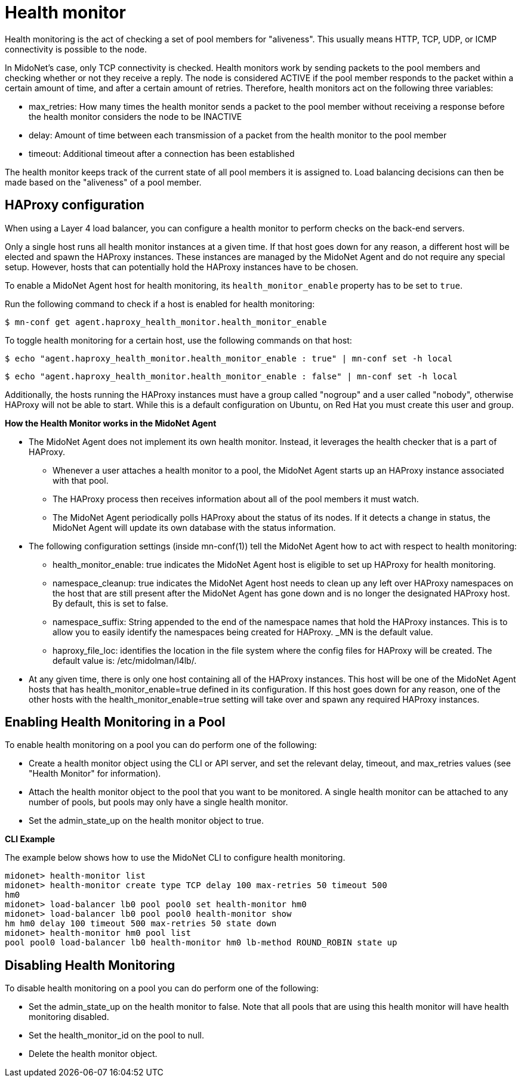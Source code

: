[[health_monitor]]
= Health monitor

Health monitoring is the act of checking a set of pool members for "aliveness".
This usually means HTTP, TCP, UDP, or ICMP connectivity is possible to the node.

In MidoNet's case, only TCP connectivity is checked. Health monitors work by
sending packets to the pool members and checking whether or not they receive a
reply. The node is considered ACTIVE if the pool member responds to the packet
within a certain amount of time, and after a certain amount of retries.
Therefore, health monitors act on the following three variables:

* max_retries: How many times the health monitor sends a packet to the pool
member without receiving a response before the health monitor considers the node
to be INACTIVE

* delay: Amount of time between each transmission of a packet from the health
monitor to the pool member

* timeout: Additional timeout after a connection has been established

The health monitor keeps track of the current state of all pool members it is
assigned to. Load balancing decisions can then be made based on the "aliveness"
of a pool member.

== HAProxy configuration

When using a Layer 4 load balancer, you can configure a health monitor to
perform checks on the back-end servers.

Only a single host runs all health monitor instances at a given time. If that
host goes down for any reason, a different host will be elected and spawn the
HAProxy instances. These instances are managed by the MidoNet Agent and do not
require any special setup. However, hosts that can potentially hold the HAProxy
instances have to be chosen.

To enable a MidoNet Agent host for health monitoring, its
`health_monitor_enable` property has to be set to `true`.

Run the following command to check if a host is enabled for health monitoring:

[source]
----
$ mn-conf get agent.haproxy_health_monitor.health_monitor_enable
----

To toggle health monitoring for a certain host, use the following commands on
that host:

[source]
----
$ echo "agent.haproxy_health_monitor.health_monitor_enable : true" | mn-conf set -h local
----

[source]
----
$ echo "agent.haproxy_health_monitor.health_monitor_enable : false" | mn-conf set -h local
----

Additionally, the hosts running the HAProxy instances must have a group called
"nogroup" and a user called "nobody", otherwise HAProxy will not be able to
start. While this is a default configuration on Ubuntu, on Red Hat you must
create this user and group.

*How the Health Monitor works in the MidoNet Agent*

* The MidoNet Agent does not implement its own health monitor. Instead, it
leverages the health checker that is a part of HAProxy.

** Whenever a user attaches a health monitor to a pool, the MidoNet Agent starts
up an HAProxy instance associated with that pool.

** The HAProxy process then receives information about all of the pool members
it must watch.

** The MidoNet Agent periodically polls HAProxy about the status of its nodes.
If it detects a change in status, the MidoNet Agent will update its own database
with the status information.

* The following configuration settings (inside +mn-conf(1)+) tell the
MidoNet Agent how to act with respect to health monitoring:

** health_monitor_enable: true indicates the MidoNet Agent host is eligible to
set up HAProxy for health monitoring.

** namespace_cleanup: true indicates the MidoNet Agent host needs to clean up
any left over HAProxy namespaces on the host that are still present after the
MidoNet Agent has gone down and is no longer the designated HAProxy host. By
default, this is set to false.

** namespace_suffix: String appended to the end of the namespace names that hold
the HAProxy instances. This is to allow you to easily identify the namespaces
being created for HAProxy. _MN is the default value.

** haproxy_file_loc: identifies the location in the file system where the config
files for HAProxy will be created. The default value is: /etc/midolman/l4lb/.

* At any given time, there is only one host containing all of the HAProxy
instances. This host will be one of the MidoNet Agent hosts that has
health_monitor_enable=true defined in its configuration. If this host goes
down for any reason, one of the other hosts with the health_monitor_enable=true
setting will take over and spawn any required HAProxy instances.

== Enabling Health Monitoring in a Pool

To enable health monitoring on a pool you can do perform one of the following:

* Create a health monitor object using the CLI or API server, and set the
relevant delay, timeout, and max_retries values (see "Health Monitor" for
information).

* Attach the health monitor object to the pool that you want to be monitored. A
single health monitor can be attached to any number of pools, but pools may only
have a single health monitor.

* Set the admin_state_up on the health monitor object to true.

*CLI Example*

The example below shows how to use the MidoNet CLI to configure health monitoring.

[source]
midonet> health-monitor list
midonet> health-monitor create type TCP delay 100 max-retries 50 timeout 500
hm0
midonet> load-balancer lb0 pool pool0 set health-monitor hm0
midonet> load-balancer lb0 pool pool0 health-monitor show
hm hm0 delay 100 timeout 500 max-retries 50 state down
midonet> health-monitor hm0 pool list
pool pool0 load-balancer lb0 health-monitor hm0 lb-method ROUND_ROBIN state up

== Disabling Health Monitoring

To disable health monitoring on a pool you can do perform one of the following:

* Set the admin_state_up on the health monitor to false. Note that all pools
that are using this health monitor will have health monitoring disabled.

* Set the health_monitor_id on the pool to null.

* Delete the health monitor object.
